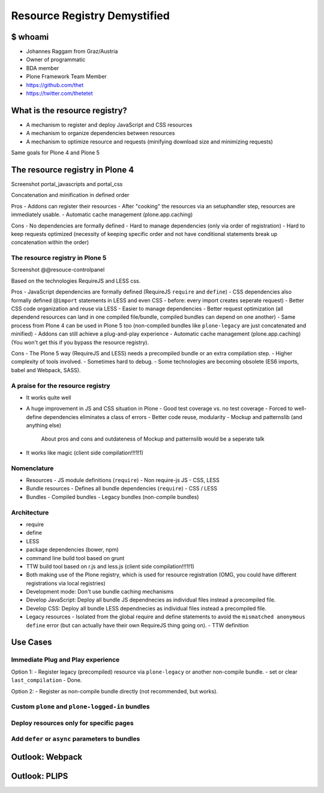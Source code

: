 =============================
Resource Registry Demystified
=============================

$ whoami
========

- Johannes Raggam from Graz/Austria
- Owner of programmatic
- BDA member
- Plone Framework Team Member
- https://github.com/thet
- https://twitter.com/thetetet


What is the resource registry?
==============================

- A mechanism to register and deploy JavaScript and CSS resources
- A mechanism to organize dependencies between resources
- A mechanism to optimize resource and requests (minifying download size and minimizing requests)

Same goals for Plone 4 and Plone 5


The resource registry in Plone 4
================================

Screenshot portal_javascripts and portal_css

Concatenation and minification in defined order

Pros
- Addons can register their resources
- After "cooking" the resources via an setuphandler step, resources are immediately usable.
- Automatic cache management (plone.app.caching)

Cons
- No dependencies are formally defined
- Hard to manage dependencies (only via order of registration)
- Hard to keep requests optimized (necessity of keeping specific order and not have conditional statements break up concatenation within the order)


The resource registry in Plone 5
--------------------------------

Screenshot @@resouce-controlpanel


Based on the technologies RequireJS and LESS css.


Pros
- JavaScript dependencies are formally defined (RequireJS ``require`` and ``define``)
- CSS dependencies also formally defined (``@import`` statements in LESS and even CSS - before: every import creates seperate request)
- Better CSS code organization and reuse via LESS
- Easier to manage dependencies
- Better request optimization (all dependend resources can land in one compiled file/bundle, compiled bundles can depend on one another)
- Same process from Plone 4 can be used in Plone 5 too (non-compiled bundles like ``plone-legacy`` are just concatenated and minified)
- Addons can still achieve a plug-and-play experience
- Automatic cache management (plone.app.caching) (You won't get this if you bypass the resource registry).

Cons
- The Plone 5 way (RequireJS and LESS) needs a precompiled bundle or an extra compilation step.
- Higher complexity of tools involved.
- Sometimes hard to debug.
- Some technologies are becoming obsolete (ES6 imports, babel and Webpack, SASS).


A praise for the resource registry
----------------------------------

- It works quite well
- A huge improvement in JS and CSS situation in Plone
  - Good test coverage vs. no test coverage
  - Forced to well-define dependencies eliminates a class of errors
  - Better code reuse, modularity
  - Mockup and patternslib (and anything else)
        About pros and cons and outdateness of Mockup and patternslib would be a seperate talk

- It works like magic (client side compilation!!!1!1)


Nomenclature
------------

- Resources
  - JS module definitions (``require``)
  - Non require-js JS
  - CSS, LESS

- Bundle resources
  - Defines all bundle dependencies (``require``)
  - CSS / LESS

- Bundles
  - Compiled bundles
  - Legacy bundles (non-compile bundles)




Architecture
------------

- require
- define
- LESS
- package dependencies (bower, npm)


- command line build tool based on grunt
- TTW build tool based on r.js and less.js (client side compilation!!!1!1)
- Both making use of the Plone registry, which is used for resource registration (OMG, you could have different registrations via local registries)

- Development mode: Don't use bundle caching mechanisms
- Develop JavaScript: Deploy all bundle JS dependnecies as individual files instead a precompiled file.
- Develop CSS: Deploy all bundle LESS dependnecies as individual files instead a precompiled file.

- Legacy resources
  - Isolated from the global require and define statements to avoid the ``mismatched anonymous define`` error (but can actually have their own RequireJS thing going on).
  - TTW definition


Use Cases
=========

Immediate Plug and Play experience
----------------------------------
Option 1:
- Register legacy (precompiled) resource via ``plone-legacy`` or another non-compile bundle.
- set or clear ``last_compilation``
- Done.

Option 2:
- Register as non-compile bundle directly (not recommended, but works).


Custom ``plone`` and ``plone-logged-in`` bundles
------------------------------------------------


Deploy resources only for specific pages
----------------------------------------


Add ``defer`` or ``async`` parameters to bundles
------------------------------------------------



Outlook: Webpack
================


Outlook: PLIPS
==============
































































































